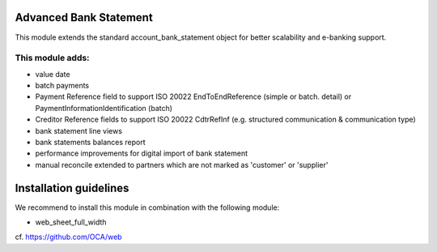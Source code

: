 .. image:: https://img.shields.io/badge/license-AGPL--3-blue.png
   :target: https://www.gnu.org/licenses/agpl
   :alt: License: AGPL-3

Advanced Bank Statement
=======================

This module extends the standard account_bank_statement object for
better scalability and e-banking support.

This module adds:
-----------------
- value date
- batch payments
- Payment Reference field to support ISO 20022 EndToEndReference
  (simple or batch. detail) or PaymentInformationIdentification (batch)
- Creditor Reference fields to support ISO 20022 CdtrRefInf
  (e.g. structured communication & communication type)
- bank statement line views
- bank statements balances report
- performance improvements for digital import of bank statement
- manual reconcile extended to partners which are not marked as 'customer' or 'supplier'

Installation guidelines
=======================

We recommend to install this module in combination with the following module:

- web_sheet_full_width

cf. https://github.com/OCA/web
